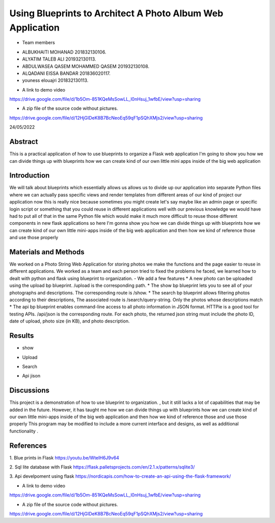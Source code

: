 Using Blueprints to Architect A Photo Album Web Application
=================================================


- Team members

* ALBUKHAITI MOHANAD                                                             201832130106. 
* ALYATIM TALEB ALI                                                              201932130113. 
* ABDULWASEA QASEM MOHAMMED QASEM                                                201932130108. 
* ALQADANI EISSA BANDAR                                                          201836020117. 
* youness elouajri                                                               201832130113. 



- A link to demo video
https://drive.google.com/file/d/1b5Om-851KQeMsSowLL_l0nHsuj_1wfbE/view?usp=sharing

- A zip file of the source code without pictures.
https://drive.google.com/file/d/12HjGIDeK8B7BcNeoEq59qF1pSQhXMjs2/view?usp=sharing

24/05/2022

Abstract
------------------------
This is a practical application of how to use blueprints to organize a Flask web application
I'm going to show you how we can divide things up with blueprints how we can create kind of our own little mini apps inside of the big web application


Introduction
------------------------
We will talk about blueprints which essentially allows us allows us to divide up our application into separate Python files where we can actually pass specific views and render templates from different areas of our kind of project our application now this is really nice because sometimes you might create let's say maybe like an admin page or specific login script or something that you could reuse in different applications well with our previous knowledge we would have had to put all of that in the same Python file which would make it much more difficult to reuse those different components in new flask applications so here I'm gonna show you how we can divide things up with blueprints how we can create kind of our own little mini-apps inside of the big web application and then how we kind of reference those and use those properly 


Materials and Methods
------------------------
We worked on a Photo String Web Application for storing photos we make the functions and the page easier to reuse in different applications.
We worked as a team and each person tried to fixed the problems he faced, we learned how to dealt with python and flask using blueprint to organization. 
- We add a few  features
* A new photo can be uploaded using the upload bp blueprint. /upload is the corresponding path.
* The show bp blueprint lets you to see all of your photographs and descriptions. The corresponding route is /show.
* The search bp blueprint allows filtering photos according to their descriptions, The associated route is /search/query-string. Only the photos whose descriptions match  
* The api bp blueprint enables command-line access to all photo information in JSON format. HTTPie is a good tool for testing APIs. /api/json is the corresponding route. For each photo, the returned json string must include the photo ID, date of upload, photo size (in KB), and photo description.


Results
------------------------
* show
.. image:: IMG_0557.PNG


* Upload
.. image:: IMG_0558.PNG


* Search
.. image:: IMG_0559.PNG


* Api jison
.. image:: IMG_0560.PNG


Discussions
------------------------
This project is a demonstration of  how to use blueprint to organization. , but it still lacks a lot of capabilities that may be added in the future. However, it has taught me how we can divide things up with blueprints how we can create kind of our own little mini-apps inside of the big web application and then how we kind of reference those and use those properly 
This program may be modified to include a more current interface and designs, as well as additional functionality .


References
------------------------
1. Blue prints in Flask
https://youtu.be/WteIH6J9v64

2. Sql lite database with Flask
https://flask.palletsprojects.com/en/2.1.x/patterns/sqlite3/

3. Api develpoment using flask
https://nordicapis.com/how-to-create-an-api-using-the-flask-framework/


- A link to demo video
https://drive.google.com/file/d/1b5Om-851KQeMsSowLL_l0nHsuj_1wfbE/view?usp=sharing

- A zip file of the source code without pictures.
https://drive.google.com/file/d/12HjGIDeK8B7BcNeoEq59qF1pSQhXMjs2/view?usp=sharing



